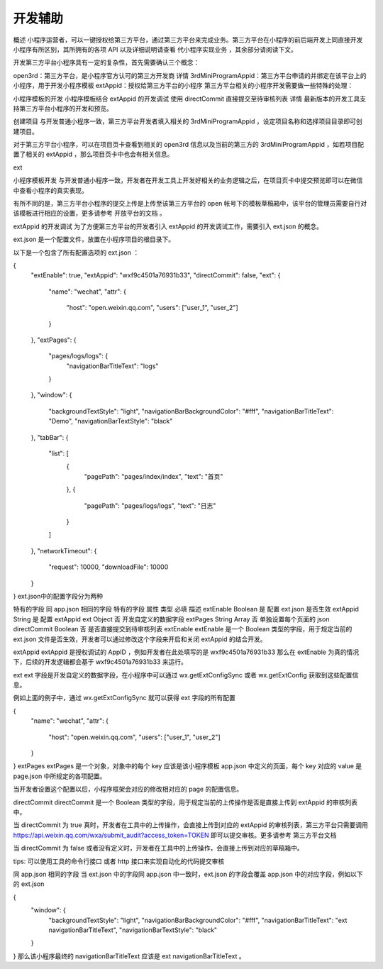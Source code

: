 开发辅助
=========

概述
小程序运营者，可以一键授权给第三方平台，通过第三方平台来完成业务。第三方平台在小程序的前后端开发上同直接开发小程序有所区别，其所拥有的各项 API 以及详细说明请查看 代小程序实现业务 ，其余部分请阅读下文。

开发第三方平台小程序具有一定的复杂性，首先需要确认三个概念：

open3rd：第三方平台，是小程序官方认可的第三方开发商 详情
3rdMiniProgramAppid：第三方平台申请的并绑定在该平台上的小程序，用于开发小程序模板
extAppid：授权给第三方平台的小程序
第三方平台相关的小程序开发需要做一些特殊的处理：

小程序模板的开发
小程序模板结合 extAppid 的开发调试
使用 directCommit 直接提交至待审核列表 详情
最新版本的开发工具支持第三方平台小程序的开发和预览。

创建项目
与开发普通小程序一致，第三方平台开发者填入相关的 3rdMiniProgramAppid ，设定项目名称和选择项目目录即可创建项目。

对于第三方平台小程序，可以在项目页卡查看到相关的 open3rd 信息以及当前的第三方的 3rdMiniProgramAppid ，如若项目配置了相关的 extAppid ，那么项目页卡中也会有相关信息。

ext

小程序模板开发
与开发普通小程序一致，开发者在开发工具上开发好相关的业务逻辑之后，在项目页卡中提交预览即可以在微信中查看小程序的真实表现。

有所不同的是，第三方平台小程序的提交上传是上传至该第三方平台的 open 帐号下的模板草稿箱中，该平台的管理员需要自行对该模板进行相应的设置，更多请参考 开放平台的文档 。

extAppid 的开发调试
为了方便第三方平台的开发者引入 extAppid 的开发调试工作，需要引入 ext.json 的概念。

ext.json 是一个配置文件，放置在小程序项目的根目录下。

以下是一个包含了所有配置选项的 ext.json ：

{
  "extEnable": true,
  "extAppid": "wxf9c4501a76931b33",
  "directCommit": false,
  "ext": {
    "name": "wechat",
    "attr": {
      "host": "open.weixin.qq.com",
      "users": ["user_1", "user_2"]
    }
  },
  "extPages": {
    "pages/logs/logs": {
      "navigationBarTitleText": "logs"
    }
  },
  "window": {
    "backgroundTextStyle": "light",
    "navigationBarBackgroundColor": "#fff",
    "navigationBarTitleText": "Demo",
    "navigationBarTextStyle": "black"
  },
  "tabBar": {
    "list": [
      {
        "pagePath": "pages/index/index",
        "text": "首页"
      },
      {
        "pagePath": "pages/logs/logs",
        "text": "日志"
      }
    ]
  },
  "networkTimeout": {
    "request": 10000,
    "downloadFile": 10000
  }
}
ext.json中的配置字段分为两种

特有的字段
同 app.json 相同的字段
特有的字段
属性	类型	必填	描述
extEnable	Boolean	是	配置 ext.json 是否生效
extAppid	String	是	配置 extAppid
ext	Object	否	开发自定义的数据字段
extPages	String Array	否	单独设置每个页面的 json
directCommit	Boolean	否	是否直接提交到待审核列表
extEnable
extEnable 是一个 Boolean 类型的字段，用于规定当前的 ext.json 文件是否生效，开发者可以通过修改这个字段来开启和关闭 extAppid 的结合开发。

extAppid
extAppid 是授权调试的 AppID ，例如开发者在此处填写的是 wxf9c4501a76931b33 那么在 extEnable 为真的情况下，后续的开发逻辑都会基于 wxf9c4501a76931b33 来运行。

ext
ext 字段是开发自定义的数据字段，在小程序中可以通过 wx.getExtConfigSync 或者 wx.getExtConfig 获取到这些配置信息。

例如上面的例子中，通过 wx.getExtConfigSync 就可以获得 ext 字段的所有配置

{
  "name": "wechat",
  "attr": {
    "host": "open.weixin.qq.com",
    "users": ["user_1", "user_2"]
  }
}
extPages
extPages 是一个对象，对象中的每个 key 应该是该小程序模板 app.json 中定义的页面，每个 key 对应的 value 是 page.json 中所规定的各项配置。

当开发者设置这个配置以后，小程序框架会对应的修改相对应的 page 的配置信息。

directCommit
directCommit 是一个 Boolean 类型的字段，用于规定当前的上传操作是否是直接上传到 extAppid 的审核列表中。

当 directCommit 为 true 真时，开发者在工具中的上传操作，会直接上传到对应的 extAppid 的审核列表，第三方平台只需要调用 https://api.weixin.qq.com/wxa/submit_audit?access_token=TOKEN 即可以提交审核。更多请参考 第三方平台文档

当 directCommit 为 false 或者没有定义时，开发者在工具中的上传操作，会直接上传到对应的草稿箱中。

tips: 可以使用工具的命令行接口 或者 http 接口来实现自动化的代码提交审核

同 app.json 相同的字段
当 ext.json 中的字段同 app.json 中一致时，ext.json 的字段会覆盖 app.json 中的对应字段，例如以下的 ext.json

{
  "window": {
    "backgroundTextStyle": "light",
    "navigationBarBackgroundColor": "#fff",
    "navigationBarTitleText": "ext navigationBarTitleText",
    "navigationBarTextStyle": "black"
  }
}
那么该小程序最终的 navigationBarTitleText 应该是 ext navigationBarTitleText 。